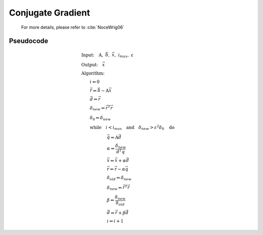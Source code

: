 Conjugate Gradient
---------------------

  For more details, please refer to :cite:`NoceWrig06`

Pseudocode
^^^^^^^^^^^^^^^^^

  .. math::

    &\textbf{Input:} \quad \textbf{A}, \ \vec{b}, \ \vec{x}, \ i_{max}, \ \varepsilon \\ 
    &\textbf{Output:} \quad \vec{x} \\ 
    &\textbf{Algorithm:} \\ 
    &\qquad i \Leftarrow 0 \\ 
    &\qquad \vec{r} \Leftarrow \vec{b} - \textbf{A} \vec{x} \\ 
    &\qquad \vec{d} \Leftarrow \vec{r} \\ 
    &\qquad \delta_{new} \Leftarrow \vec{r}^T \vec{r} \\ 
    &\qquad \delta_0 \Leftarrow \delta_{new} \\ 
    &\qquad \textbf{while} \quad i < i_{max} \quad \textbf{and} \quad \delta_{new} > \varepsilon^2 \delta_{0} \quad \textbf{do} \\ 
    &\qquad \qquad \qquad \vec{q} \Leftarrow \textbf{A} \vec{d} \\ 
    &\qquad \qquad \qquad \alpha \Leftarrow \frac{\delta_{new}}{\vec{d}^T \vec{q} } \\ 
    &\qquad \qquad \qquad \vec{x} \Leftarrow \vec{x} + \alpha \vec{d} \\ 
    &\qquad \qquad \qquad \vec{r} \Leftarrow \vec{r} - \alpha \vec{q} \\ 
    &\qquad \qquad \qquad \delta_{old} \Leftarrow \delta_{new} \\ 
    &\qquad \qquad \qquad \delta_{new} \Leftarrow \vec{r}^T \vec{r} \\ 
    &\qquad \qquad \qquad \beta \Leftarrow \frac{\delta_{new}}{\delta_{old}} \\ 
    &\qquad \qquad \qquad \vec{d} \Leftarrow \vec{r} + \beta \vec{d} \\ 
    &\qquad \qquad \qquad i \Leftarrow i + 1